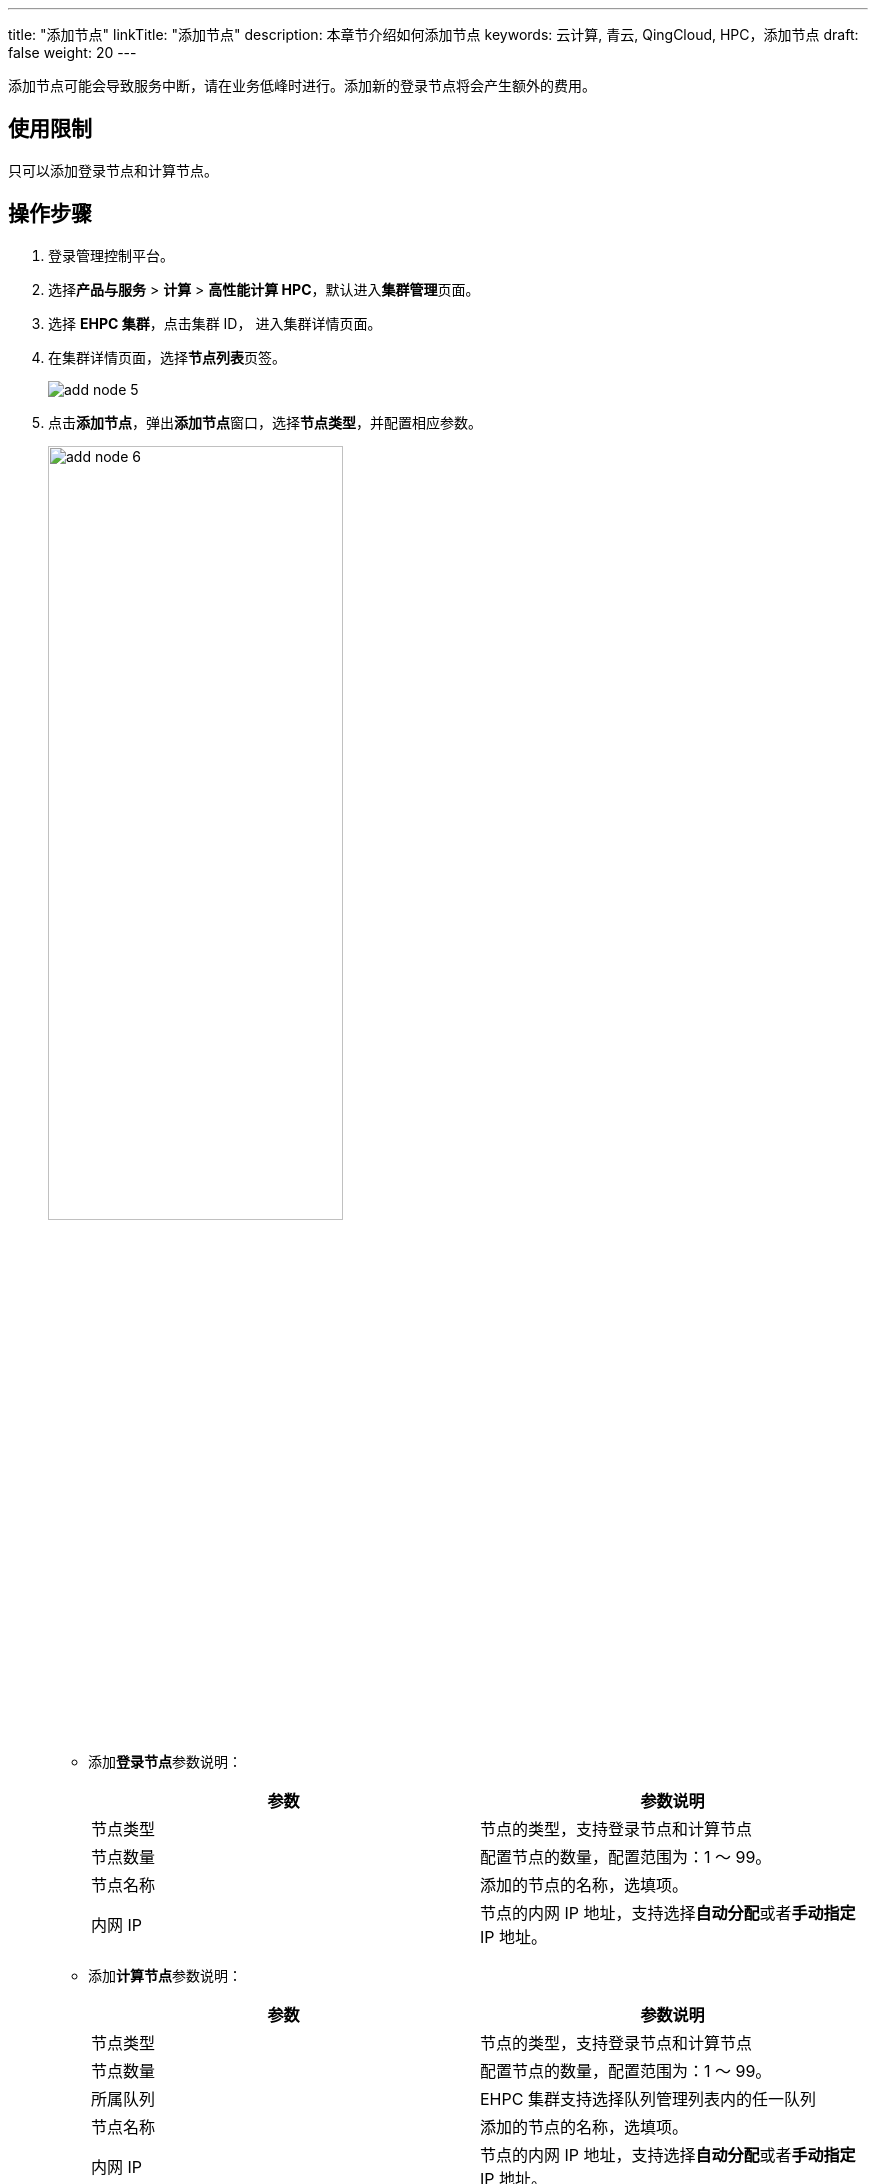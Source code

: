 ---
title: "添加节点"
linkTitle: "添加节点"
description: 本章节介绍如何添加节点
keywords: 云计算, 青云, QingCloud, HPC，添加节点
draft: false
weight: 20
---

添加节点可能会导致服务中断，请在业务低峰时进行。添加新的登录节点将会产生额外的费用。

== 使用限制

只可以添加登录节点和计算节点。

== 操作步骤

. 登录管理控制平台。
. 选择**产品与服务** > *计算* > *高性能计算 HPC*，默认进入**集群管理**页面。
. 选择 *EHPC 集群*，点击集群 ID， 进入集群详情页面。
. 在集群详情页面，选择**节点列表**页签。
+
image::/images/cloud_service/compute/hpc/add_node_5.png[]

. 点击**添加节点**，弹出**添加节点**窗口，选择**节点类型**，并配置相应参数。
+
image::/images/cloud_service/compute/hpc/add_node_6.png[,60%]
+
* 添加**登录节点**参数说明：
+
|===
| 参数 | 参数说明

| 节点类型
| 节点的类型，支持登录节点和计算节点

| 节点数量
| 配置节点的数量，配置范围为：1 ～ 99。

| 节点名称
| 添加的节点的名称，选填项。

| 内网 IP
| 节点的内网 IP 地址，支持选择**自动分配**或者**手动指定** IP 地址。
|===

+
* 添加**计算节点**参数说明：
+
|===
| 参数 | 参数说明

| 节点类型
| 节点的类型，支持登录节点和计算节点

| 节点数量
| 配置节点的数量，配置范围为：1 ～ 99。

| 所属队列
| EHPC 集群支持选择队列管理列表内的任一队列

| 节点名称
| 添加的节点的名称，选填项。

| 内网 IP
| 节点的内网 IP 地址，支持选择**自动分配**或者**手动指定** IP 地址。
|===

. 配置完成后，点击**确定添加**。
